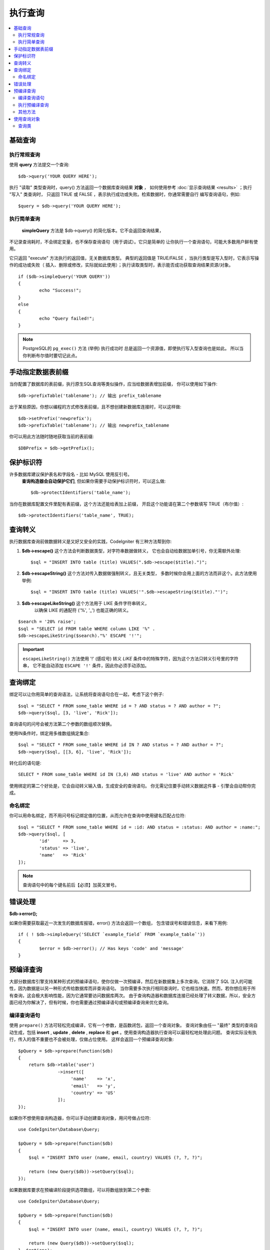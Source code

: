 #######
执行查询
#######

.. contents::
    :local:
    :depth: 2

************
基础查询
************

执行常规查询
===============

使用 **query** 方法提交一个查询::

	$db->query('YOUR QUERY HERE');

执行 "读取" 类型查询时，query() 方法返回一个数据库查询结果 **对象** ，
如何使用参考 :doc:`显示查询结果 <results>` ；执行 "写入" 类查询时，
只返回 TRUE 或 FALSE ，表示执行成功或失败。检索数据时，你通常需要自行
编写查询语句，例如::

	$query = $db->query('YOUR QUERY HERE');

执行简单查询
==================

 **simpleQuery** 方法是 $db->query() 的简化版本。它不会返回查询结果，
不记录查询耗时，不会绑定变量，也不保存查询语句（用于调试）。它只是简单的
让你执行一个查询语句，可能大多数用户鲜有使用。

它只返回 "execute" 方法执行的返回值，无关数据库类型。
典型的返回值是 TRUE/FALSE ，当执行类型是写入型时，它表示写操作的成功或失败（
插入、删除或修改，实际就如此使用）；执行读取类型时，表示能否成功获取查询结果资源/对象。

::

	if ($db->simpleQuery('YOUR QUERY'))
	{
		echo "Success!";
	}
	else
	{
		echo "Query failed!";
	}

.. note:: PostgreSQL的 ``pg_exec()`` 方法 (举例) 执行成功时
	总是返回一个资源值，即使执行写入型查询也是如此。
	所以当你判断布尔值时要切记此点。

***************************************
手动指定数据表前缀
***************************************

当你配置了数据库的表前缀，执行原生SQL查询等类似操作，应当给数据表增加前缀，
你可以使用如下操作::

	$db->prefixTable('tablename'); // 输出 prefix_tablename

出于某些原因，你想以编程的方式修改表前缀，且不想创建新数据库连接时，可以这样做::

	$db->setPrefix('newprefix');
	$db->prefixTable('tablename'); // 输出 newprefix_tablename

你可以用此方法随时随地获取当前的表前缀::
	
	$DBPrefix = $db->getPrefix();

**********************
保护标识符
**********************

许多数据库建议保护表名和字段名 - 比如 MySQL 使用反引号。
 **查询构造器会自动保护它们**, 但如果你需要手动保护标识符时，可以这么做::

	$db->protectIdentifiers('table_name');

.. 重要:: 尽管查询构造器会尽可能且适当的引用你所需的字段名和表名，
	但请注意它不适用于恶意用户输入，勿将其用于未处理的用户数据。

当你在数据库配置文件里配有表前缀，这个方法还能给表加上前缀，
开启这个功能请在第二个参数填写 TRUE（布尔值）::

	$db->protectIdentifiers('table_name', TRUE);

****************
查询转义
****************

执行数据库查询前做数据转义是又好又安全的实践，CodeIgniter 有三种方法帮到你:

#. **$db->escape()** 这个方法会判断数据类型，对字符串数据做转义，
   它也会自动给数据加单引号，你无需额外处理:
   ::

	$sql = "INSERT INTO table (title) VALUES(".$db->escape($title).")";

#. **$db->escapeString()** 这个方法对传入数据做强制转义，且无关类型，
   多数时候你会用上面的方法而非这个。此方法使用举例:
   ::

	$sql = "INSERT INTO table (title) VALUES('".$db->escapeString($title)."')";

#. **$db->escapeLikeString()** 这个方法用于 LIKE 条件字符串转义，
    以确保 LIKE 的通配符 ('%', '\_') 也能正确的转义。

::

        $search = '20% raise';
        $sql = "SELECT id FROM table WHERE column LIKE '%" .
        $db->escapeLikeString($search)."%' ESCAPE '!'";

.. important::  ``escapeLikeString()`` 方法使用 '!' (感叹号)
	转义 *LIKE* 条件中的特殊字符，因为这个方法只转义引号里的字符串，
	它不能自动添加 ``ESCAPE '!'`` 条件，因此你必须手动添加。

**************
查询绑定
**************

绑定可以让你用简单的查询语法，让系统将查询语句合在一起，考虑下这个例子::

	$sql = "SELECT * FROM some_table WHERE id = ? AND status = ? AND author = ?";
	$db->query($sql, [3, 'live', 'Rick']);

查询语句的问号会被方法第二个参数的数组顺次替换。

使用IN条件时，绑定用多维数组搞定集合::

	$sql = "SELECT * FROM some_table WHERE id IN ? AND status = ? AND author = ?";
	$db->query($sql, [[3, 6], 'live', 'Rick']);

转化后的语句是::

	SELECT * FROM some_table WHERE id IN (3,6) AND status = 'live' AND author = 'Rick'

使用绑定的第二个好处是，它会自动转义输入值，生成安全的查询语句。
你无需记住要手动转义数据这件事 - 引擎会自动帮你完成。

命名绑定
==============

你可以用命名绑定，而不用问号标记绑定值的位置，从而允许在查询中使用键名匹配占位符::

        $sql = "SELECT * FROM some_table WHERE id = :id: AND status = :status: AND author = :name:";
        $db->query($sql, [
                'id'     => 3,
                'status' => 'live',
                'name'   => 'Rick'
        ]);

.. note:: 查询语句中的每个键名前后【必须】加英文冒号。

***************
错误处理
***************

**$db->error();**

如果你需要获取最近一次发生的数据库报错，error() 方法会返回一个数组，
包含错误号和错误信息，来看下用例::

	if ( ! $db->simpleQuery('SELECT `example_field` FROM `example_table`'))
	{
		$error = $db->error(); // Has keys 'code' and 'message'
	}

****************
预编译查询
****************

大部分数据库引擎支持某种形式的预编译语句，使你仅做一次预编译，然后在新数据集上多次查询。它消除了 SQL 注入的可能性，因为数据是以另一种形式传给数据库而非查询语句。
当你需要多次执行相同查询时，它也相当快速。然而，若你想应用于所有查询，这会极大影响性能，因为它通常要访问数据库两次。
由于查询构造器和数据库连接已经处理了转义数据，所以，安全方面已经为你解决了，但有时候，你也需要通过预编译语句或预编译查询来优化查询。

编译查询语句
===================

使用 ``prepare()`` 方法可轻松完成编译，它有一个参数，是函数闭包，返回一个查询对象。
查询对象由任一 "最终" 类型的查询自动生成，包括 **insert** , **update** , **delete** ,  **replace** 和 **get** 。使用查询构造器执行查询可以最轻松地处理此问题。
查询实际没有执行，传入的值不重要也不会被处理，仅做占位使用。
这样会返回一个预编译查询对象::

    $pQuery = $db->prepare(function($db)
    {
        return $db->table('user')
                   ->insert([
                        'name'    => 'x',
                        'email'   => 'y',
                        'country' => 'US'
                   ]);
    });

如果你不想使用查询构造器，你可以手动创建查询对象，用问号做占位符::

    use CodeIgniter\Database\Query;

    $pQuery = $db->prepare(function($db)
    {
        $sql = "INSERT INTO user (name, email, country) VALUES (?, ?, ?)";

        return (new Query($db))->setQuery($sql);
    });

如果数据库要求在预编译阶段提供选项数组，可以将数组放到第二个参数::

    use CodeIgniter\Database\Query;

    $pQuery = $db->prepare(function($db)
    {
        $sql = "INSERT INTO user (name, email, country) VALUES (?, ?, ?)";

        return (new Query($db))->setQuery($sql);
    }, $options);

执行预编译查询
===================

一旦你有了一个预编译查询，你可以使用 ``execute()`` 方法真正的执行查询。
你可以传递多个你需要的查询参数，参数的个数必须与占位符个数相同，参数的顺序也要与原始占位符保持一致::

    // 编译查询语句
    $pQuery = $db->prepare(function($db)
    {
        return $db->table('user')
                   ->insert([
                        'name'    => 'x',
                        'email'   => 'y',
                        'country' => 'US'
                   ]);
    });

    // 准备数据
    $name    = 'John Doe';
    $email   = 'j.doe@example.com';
    $country = 'US';

    // 执行查询
    $results = $pQuery->execute($name, $email, $country);

这会返回标准的 :doc:`结果集 </database/results>`.

其他方法
=============

除了上述两个主要方法，预编译查询还有以下方法可用:

**close()**

虽然 PHP 在（自动）关闭所有打开的查询资源时做的非常好，但手动关闭执行完的预编译查询同样也是好的主意::

    $pQuery->close();

**getQueryString()**

返回预编译查询的字符串。

**hasError()**

返回布尔值 true/false ，表示调用最近一次是否有执行错误。

**getErrorCode()**
**getErrorMessage()**

如果有报错，可以用这两个方法获取错误号和错误信息。

**************************
使用查询对象
**************************

在内部，所有查询的处理和存储都在 \CodeIgniter\Database\Query 的实例中进行。
这个类负责绑定参数、也做预编译查询、还能保存查询时的性能数据。

**getLastQuery()**

当你需要获取最近一次的查询对象，请使用 getLastQuery() 方法::

	$query = $db->getLastQuery();
	echo (string)$query;

查询类
===============

每个查询对象都保存了此次查询的一些信息，它有部分被时间线功能使用，
但你也可以使用（译者注：此处时间线指数据库执行SQL过程，记录它们方便调试和优化性能）。

**getQuery()**

返回各种编译构造之后的最终查询语句，也就是发送到数据库执行的语句::

	$sql = $query->getQuery();

将查询对象做字符串转换也能获得相同的值::

	$sql = (string)$query;

**getOriginalQuery()**

返回初始传入对象里的 SQL 语句，没有任何绑定或前缀修饰等等::

	$sql = $query->getOriginalQuery();

**hasError()**

如果执行时有任何错误，这个方法将返回 true::

	if ($query->hasError())
	{
		echo 'Code: '. $query->getErrorCode();
		echo 'Error: '. $query->getErrorMessage();
	}

**isWriteType()**

如果当前查询是写入型 (例如 INSERT, UPDATE, DELETE, 等)，此方法返回 true::

	if ($query->isWriteType())
	{
		... do something
	}

**swapPrefix()**

替换最终执行的 SQL 里的表前缀，第一个参数是原始你想替换的前缀，
第二个参数是替换之后你想要的前缀::

	$sql = $query->swapPrefix('ci3_', 'ci4_');

**getStartTime()**

获取查询执行时间，以秒为单位，精确到毫秒级::

	$microtime = $query->getStartTime();

**getDuration()**

返回执行查询的时长（秒），浮点数，精确到毫秒::

	$microtime = $query->getDuration();
